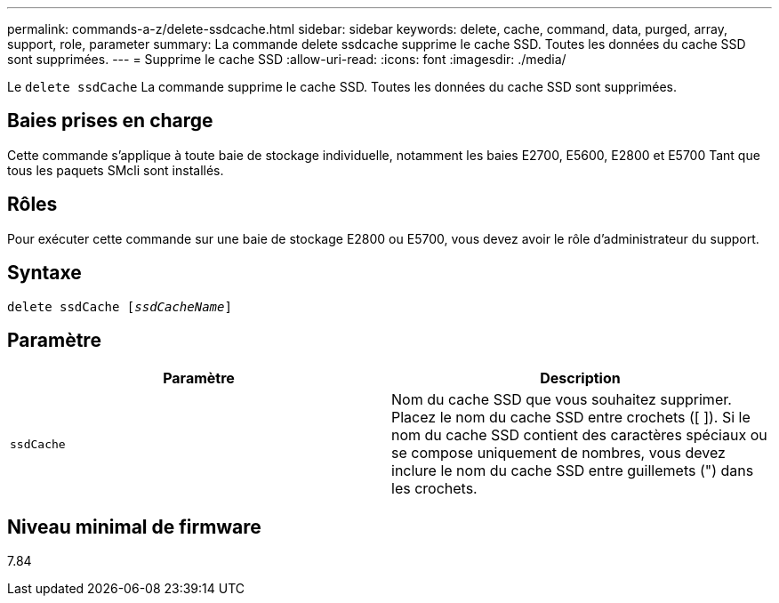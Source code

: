 ---
permalink: commands-a-z/delete-ssdcache.html 
sidebar: sidebar 
keywords: delete, cache, command, data, purged, array, support, role, parameter 
summary: La commande delete ssdcache supprime le cache SSD. Toutes les données du cache SSD sont supprimées. 
---
= Supprime le cache SSD
:allow-uri-read: 
:icons: font
:imagesdir: ./media/


[role="lead"]
Le `delete ssdCache` La commande supprime le cache SSD. Toutes les données du cache SSD sont supprimées.



== Baies prises en charge

Cette commande s'applique à toute baie de stockage individuelle, notamment les baies E2700, E5600, E2800 et E5700 Tant que tous les paquets SMcli sont installés.



== Rôles

Pour exécuter cette commande sur une baie de stockage E2800 ou E5700, vous devez avoir le rôle d'administrateur du support.



== Syntaxe

[listing, subs="+macros"]
----
pass:quotes[delete ssdCache [_ssdCacheName_]]
----


== Paramètre

[cols="2*"]
|===
| Paramètre | Description 


 a| 
`ssdCache`
 a| 
Nom du cache SSD que vous souhaitez supprimer. Placez le nom du cache SSD entre crochets ([ ]). Si le nom du cache SSD contient des caractères spéciaux ou se compose uniquement de nombres, vous devez inclure le nom du cache SSD entre guillemets (") dans les crochets.

|===


== Niveau minimal de firmware

7.84
